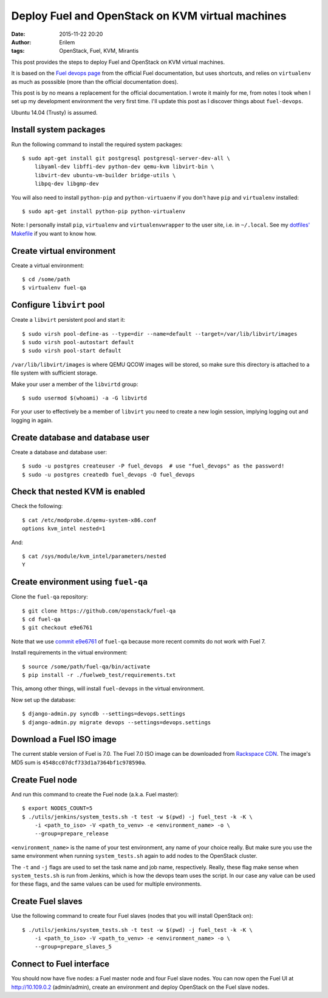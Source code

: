 Deploy Fuel and OpenStack on KVM virtual machines
#################################################
:date: 2015-11-22 20:20
:author: Erilem
:tags: OpenStack, Fuel, KVM, Mirantis

This post provides the steps to deploy Fuel and OpenStack on KVM virtual
machines.

It is based on the `Fuel devops page
<https://docs.fuel-infra.org/fuel-dev/devops.html>`_ from the official Fuel
documentation, but uses shortcuts, and relies on ``virtualenv`` as much as
posssible (more than the official documentation does).

This post is by no means a replacement for the official documentation. I wrote
it mainly for me, from notes I took when I set up my development environment
the very first time. I'll update this post as I discover things about
``fuel-devops``.

Ubuntu 14.04 (Trusty) is assumed.

Install system packages
-----------------------

Run the following command to install the required system packages::

    $ sudo apt-get install git postgresql postgresql-server-dev-all \
        libyaml-dev libffi-dev python-dev qemu-kvm libvirt-bin \
        libvirt-dev ubuntu-vm-builder bridge-utils \
        libpq-dev libgmp-dev

You will also need to install ``python-pip`` and ``python-virtuaenv`` if you
don't have ``pip`` and ``virtualenv`` installed::

    $ sudo apt-get install python-pip python-virtualenv

Note: I personally install ``pip``, ``virtualenv`` and ``virtualenvwrapper`` to
the user site, i.e. in ``~/.local``. See my `dotfiles' Makefile
<https://github.com/elemoine/dotfiles/blob/master/Makefile>`_ if you want to
know how.

Create virtual environment
--------------------------

Create a virtual environment::

    $ cd /some/path
    $ virtualenv fuel-qa

Configure ``libvirt`` pool
--------------------------

Create a ``libvirt`` persistent pool and start it::

    $ sudo virsh pool-define-as --type=dir --name=default --target=/var/lib/libvirt/images
    $ sudo virsh pool-autostart default
    $ sudo virsh pool-start default

``/var/lib/libvirt/images`` is where QEMU QCOW images will be stored, so make
sure this directory is attached to a file system with sufficient storage.

Make your user a member of the ``libvirtd`` group::

   $ sudo usermod $(whoami) -a -G libvirtd

For your user to effectively be a member of ``libvirt`` you need to create
a new login session, implying logging out and logging in again.

Create database and database user
---------------------------------

Create a database and database user::

    $ sudo -u postgres createuser -P fuel_devops  # use "fuel_devops" as the password!
    $ sudo -u postgres createdb fuel_devops -O fuel_devops

Check that nested KVM is enabled
--------------------------------

Check the following::

    $ cat /etc/modprobe.d/qemu-system-x86.conf
    options kvm_intel nested=1

And::

    $ cat /sys/module/kvm_intel/parameters/nested
    Y

Create environment using ``fuel-qa``
------------------------------------

Clone the ``fuel-qa`` repository::

    $ git clone https://github.com/openstack/fuel-qa
    $ cd fuel-qa
    $ git checkout e9e6761

Note that we use `commit e9e6761 <https://github.com/openstack/fuel-qa/commit/6bcec5b14d43e025021ac5ca3f896ff418660902>`_
of ``fuel-qa`` because more recent commits do not work with Fuel 7.

Install requirements in the virtual environment::

    $ source /some/path/fuel-qa/bin/activate
    $ pip install -r ./fuelweb_test/requirements.txt

This, among other things, will install ``fuel-devops`` in the virtual
environment.

Now set up the database::

    $ django-admin.py syncdb --settings=devops.settings
    $ django-admin.py migrate devops --settings=devops.settings

Download a Fuel ISO image
-------------------------

The current stable version of Fuel is 7.0. The Fuel 7.0 ISO image can be
downloaded from `Rackspace CDN <http://9f2b43d3ab92f886c3f0-e8d43ffad23ec549234584e5c62a6e24.r60.cf1.rackcdn.com/MirantisOpenStack-7.0.iso>`_.
The image's MD5 sum is ``4548cc07dcf733d1a7364bf1c978590a``.

Create Fuel node
----------------

And run this command to create the Fuel node (a.k.a. Fuel master)::

    $ export NODES_COUNT=5
    $ ./utils/jenkins/system_tests.sh -t test -w $(pwd) -j fuel_test -k -K \
        -i <path_to_iso> -V <path_to_venv> -e <environment_name> -o \
        --group=prepare_release

``<environment_name>`` is the name of your test environment, any name of your
choice really. But make sure you use the same environment when running
``system_tests.sh`` again to add nodes to the OpenStack cluster.

The ``-t`` and ``-j`` flags are used to set the task name and job name,
respectively. Really, these flag make sense when ``system_tests.sh`` is run
from Jenkins, which is how the devops team uses the script. In our case any
value can be used for these flags, and the same values can be used for multiple
environments.

Create Fuel slaves
------------------

Use the following command to create four Fuel slaves (nodes that you will
install OpenStack on)::

    $ ./utils/jenkins/system_tests.sh -t test -w $(pwd) -j fuel_test -k -K \
        -i <path_to_iso> -V <path_to_venv> -e <environment_name> -o \
        --group=prepare_slaves_5

Connect to Fuel interface
-------------------------

You should now have five nodes: a Fuel master node and four Fuel slave
nodes. You can now open the Fuel UI at http://10.109.0.2 (admin/admin),
create an environment and deploy OpenStack on the Fuel slave nodes.

